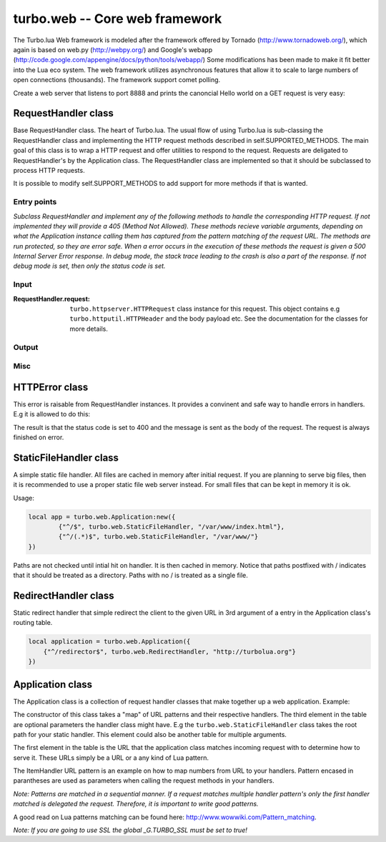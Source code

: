 .. _web:

*******************************
turbo.web -- Core web framework
*******************************

The Turbo.lua Web framework is modeled after the framework offered by
Tornado (http://www.tornadoweb.org/), which again is based on web.py (http://webpy.org/) and 
Google's webapp (http://code.google.com/appengine/docs/python/tools/webapp/)
Some modifications has been made to make it fit better into the Lua
eco system. The web framework utilizes asynchronous features that allow it
to scale to large numbers of open connections (thousands). The framework support
comet polling.

Create a web server that listens to port 8888 and prints the canoncial Hello world on 
a GET request is very easy:

.. code-block:: lua
   :linenos:

	local turbo = require('turbo')

	local ExampleHandler = class("ExampleHandler", turbo.web.RequestHandler)
	function ExampleHandler:get() 
		self:write("Hello world!") 
	end

	local application = turbo.web.Application({ 
		{"^/$", ExampleHandler}
	})
	application:listen(8888)
	turbo.ioloop.instance():start()


RequestHandler class
~~~~~~~~~~~~~~~~~~~~
Base RequestHandler class. The heart of Turbo.lua.
The usual flow of using Turbo.lua is sub-classing the RequestHandler
class and implementing the HTTP request methods described in 
self.SUPPORTED_METHODS. The main goal of this class is to wrap a HTTP
request and offer utilities to respond to the request. Requests are 
deligated to RequestHandler's by the Application class.
The RequestHandler class are implemented so that it should be subclassed to process HTTP requests.

It is possible to modify self.SUPPORT_METHODS to add support for more methods if that is wanted.

Entry points
------------

.. function:: RequestHandler:on_create(kwargs)

	Redefine this method if you want to do something straight after the class 
	has been initialized. This is called after a request has been 
	recieved, and before the HTTP method has been verified against supported
	methods. So if a not supported method is requested, this method is still 
	called.
        
        :param kwargs: The keyword arguments that you initialize the class with.
        :type kwargs: Table

.. function:: RequestHandler:prepare()

	Redefine this method if you want to do something after the class has been
	initialized. This method unlike on_create, is only called if the method has
	been found to be supported.

.. function:: RequestHandler:on_finish()

	Called after the end of a request. Useful for e.g a cleanup routine.

.. function:: RequestHandler:set_default_headers()

	Redefine this method to set HTTP headers at the beginning of all the 
	request recieved by the RequestHandler. For example setting some kind 
	of cookie or adjusting the Server key in the headers would be sensible
	to do in this method.

*Subclass RequestHandler and implement any of the following methods to handle
the corresponding HTTP request.
If not implemented they will provide a 405 (Method Not Allowed).
These methods recieve variable arguments, depending on what the Application
instance calling them has captured from the pattern matching of the request
URL. The methods are run protected, so they are error safe. When a error
occurs in the execution of these methods the request is given a 
500 Internal Server Error response. In debug mode, the stack trace leading
to the crash is also a part of the response. If not debug mode is set, then
only the status code is set.*

.. function:: RequestHandler:get(...)	
	
	HTTP GET reqests handler.
        
        :param ...: Parameters from matched URL pattern with braces. E.g /users/(.*)$ would provide anything after /users/ as first parameter.

.. function:: RequestHandler:post(...)

	HTTP POST reqests handler.
        
        :param ...: Parameters from matched URL pattern with braces.

.. function:: RequestHandler:head(...)

	HTTP HEAD reqests handler.
        
        :param ...: Parameters from matched URL pattern with braces.

.. function:: RequestHandler:delete(...)

	HTTP DELETE reqests handler.
        
        :param ...: Parameters from matched URL pattern with braces.

.. function:: RequestHandler:put(...)

	HTTP PUT reqests handler.
        
        :param ...: Parameters from matched URL pattern with braces.

.. function:: RequestHandler:options(...)

	HTTP OPTIONS reqests handler.
        
        :param ...: Parameters from matched URL pattern with braces.

Input
-----

.. function:: RequestHandler:get_argument(name, default, strip)

	Returns the value of the argument with the given name.
	If default value is not given the argument is considered to be required and 
	will result in a raise of a HTTPError 400 Bad Request if the argument does 
	not exist.

	:param name: Name of the argument to get.
	:type name: String
	:param default: Optional fallback value in case argument is not set.
	:type default: String
	:param strip: Remove whitespace from head and tail of string.
	:type strip: Boolean
	:rtype: String 

.. function:: RequestHandler:get_arguments(name, strip)

	Returns the values of the argument with the given name. Should be used when you expect multiple arguments values with same name. Strip will take away whitespaces at head and tail where 		applicable. Returns a empty table if argument does not exist.
	
	:param name: Name of the argument to get.
	:type name: String
	:param strip: Remove whitespace from head and tail of string.
	:type strip: Boolean
	:rtype: Table

:RequestHandler.request:

	``turbo.httpserver.HTTPRequest`` class instance for this request. This object contains e.g ``turbo.httputil.HTTPHeader`` and the body payload etc. See the documentation for the classes for more details.

Output
------

.. function:: RequestHandler:write(chunk)

	Writes the given chunk to the output buffer.			
	To write the output to the network, call the ``turbo.web.RequestHandler:flush()`` method.
	If the given chunk is a Lua table, it will be automatically
	stringifed to JSON.
        
        :param chunk: Data chunk to write to underlying connection.
        :type chunk: String

.. function:: RequestHandler:finish(chunk)

	Finishes the HTTP request. This method can only be called once for each
	request. This method flushes all data in the write buffer.
        
        :param chunk: Final data to write to stream before finishing.
        :type chunk: String

.. function:: RequestHandler:flush(callback)

	Flushes the current output buffer to the IO stream.
			
	If callback is given it will be run when the buffer has 
	been written to the socket. Note that only one callback flush
	callback can be present per request. Giving a new callback
	before the pending has been run leads to discarding of the
	current pending callback. For HEAD method request the chunk 
	is ignored and only headers are written to the socket.
        
        :param callback: Function to call after the buffer has been flushed.
        :type callback: Function

.. function:: RequestHandler:clear()
	
	Reset all headers, empty write buffer in a request.

.. function:: RequestHandler:add_header(name, value)

	Add the given name and value pair to the HTTP response headers.
        
        :param name: Key string for header field.
        :type name: String
        :param value: Value for header field.
        :type value: String

.. function:: RequestHandler:set_header(name, value)

	Set the given name and value pair of the HTTP response headers. If name exists then the value is overwritten.
        
        :param name: Key string for header field.
        :type name: String
        :param value: Value for header field.
        :type value: String
        
.. function:: RequestHandler:get_header(name)

	Returns the current value of the given name in the HTTP response headers. Returns nil if not set.
        
        :param name: Name of value to get.
        :type name: String
        :rtype: String or nil

.. function:: RequestHandler:set_status(code)
	
	Set the status code of the HTTP response headers. Must be number or error is raised.
	
	:param code: HTTP status code to set.
	:type code: Number

.. function:: RequestHandler:get_status()
	
	Get the curent status code of the HTTP response headers.
	
	:rtype: Number

.. function:: RequestHandler:redirect(url, permanent)

	Redirect client to another URL. Sets headers and finish request. User can not send data after this.
        
	:param url: The URL to redirect to.
	:type url: String
	:param permanent: Flag this as a permanent redirect or temporary.
	:type permanent: Boolean

Misc
----

.. function:: RequestHandler:set_async(bool)

	Set handler to not call finish() when request method has been called and
	returned. Default is false. When set to true, the user must explicitly call
	finish.

	:param bool:
	:type bool: Boolean

HTTPError class
~~~~~~~~~~~~~~~
This error is raisable from RequestHandler instances. It provides a 
convinent and safe way to handle errors in handlers. E.g it is allowed to
do this:

.. code-block:: lua
   :linenos:

	function MyHandler:get()
	    local item = self.get_argument("item")
	     if not find_in_store(item) then
	         error(turbo.web.HTTPError(400, "Could not find item in store"))
	     end
	     ...
	end

The result is that the status code is set to 400 and the message is sent as
the body of the request. The request is always finished on error. 

.. function:: HTTPError(code, message)
	
	Create a new HTTPError class instance.
	
	:param code: The HTTP status code to send to send to client.
	:type code: Number
	:param message: Optional message to pass as body in the response.
	:type message: String


StaticFileHandler class
~~~~~~~~~~~~~~~~~~~~~~~
A simple static file handler. All files are cached in memory after initial request. 
If you are planning to serve big files, then it is recommended to use a
proper static file web server instead. For small files that can be kept 
in memory it is ok.

Usage:

.. code-block:: lua

	local app = turbo.web.Application:new({
		{"^/$", turbo.web.StaticFileHandler, "/var/www/index.html"},
		{"^/(.*)$", turbo.web.StaticFileHandler, "/var/www/"}
	})

Paths are not checked until intial hit on handler. It is then cached in memory.
Notice that paths postfixed with / indicates that it should be treated as a directory. Paths with no / is treated
as a single file.

RedirectHandler class
~~~~~~~~~~~~~~~~~~~~~
Static redirect handler that simple redirect the client to the given
URL in 3rd argument of a entry in the Application class's routing table.

.. code-block:: lua

	local application = turbo.web.Application({
	    {"^/redirector$", turbo.web.RedirectHandler, "http://turbolua.org"}
	})

Application class
~~~~~~~~~~~~~~~~~
The Application class is a collection of request handler classes that make together up a web application. Example:

.. code-block:: lua
   :linenos:
	
	local application = turbo.web.Application({ 
		{"^/static/(.*)$", turbo.web.StaticFileHandler, "/var/www/"},
		{"^/$", ExampleHandler},
		{"^/item/(%d*)", ItemHandler}
	})

The constructor of this class takes a "map" of URL patterns and their respective handlers. The third element in the table are optional parameters the handler class might have.
E.g the ``turbo.web.StaticFileHandler`` class takes the root path for your static handler. This element could also be another table for multiple arguments.

The first element in the table is the URL that the application class matches incoming request with to determine how to serve it. These URLs simply be a URL or a any kind of Lua pattern.

The ItemHandler URL pattern is an example on how to map numbers from URL to your handlers. Pattern encased in parantheses are used as parameters when calling the request methods in your handlers.

*Note: Patterns are matched in a sequential manner. If a request matches multiple
handler pattern's only the first handler matched is delegated the request. Therefore, it is important to write good patterns.* 

A good read on Lua patterns matching can be found here: http://www.wowwiki.com/Pattern_matching.

.. function:: Application(handlers, default_host)

	Initialize a new Application class instance.
	:param handlers: As described above. Table of tables with pattern to handler binding.
	:type handlers: Table
	:param default_host: Redirect to URL if no matching handler is found.
	:type default_host: String

.. function:: Application:add_handler(pattern, handler, arg)

	Add handler to Application.

	:param pattern: Lua pattern string.
	:type pattern: String
	:param handler: 
	:type handler: RequestHandler based class
	:param arg: Argument for handler.

.. function:: Application:listen(port, address, kwargs)
	
	Starts an HTTP server for this application on the given port.
	This is really just a convinence method. The same effect can be achieved
	by creating a ``turbo.httpserver.HTTPServer`` class instance and assigning the Application instance to its request_callback parameter and calling its listen() 
	method.
	 
	:param port: TCP port to bind server to.
	:type port: Number
	:param address: Optional address to bind server to. Use ``turbo.socket.htonl()`` to create address. We use the unsigned integer hostlong format of the IP.
	:type address: Number
	:param kwargs: Keyword arguments
	:type kwargs: Table

	Available keyword arguments:

	* "key_file" (String) - Path to SSL key file if a SSL enabled server is wanted.
	* "cert_file" (String) - Path to certificate file. key_file must also be set.

*Note: If you are going to use SSL the global _G.TURBO_SSL must be set to true!*

.. function:: Application:set_server_name(name)

	Sets the name of the server. Used in the response headers.
	
	:param name: The name used in HTTP responses. Default is "Turbo vx.x"
	:type name: String

.. function:: Application:get_server_name()

	Gets the current name of the server.
	:rtype: String
	